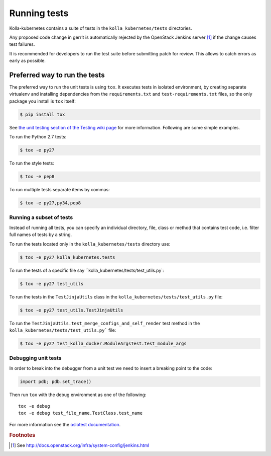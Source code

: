.. _running-tests:

=============
Running tests
=============

Kolla-kubernetes contains a suite of tests in the ``kolla_kubernetes/tests``
directories.

Any proposed code change in gerrit is automatically rejected by the OpenStack
Jenkins server [#f1]_ if the change causes test failures.

It is recommended for developers to run the test suite before submitting patch
for review. This allows to catch errors as early as possible.

Preferred way to run the tests
~~~~~~~~~~~~~~~~~~~~~~~~~~~~~~

The preferred way to run the unit tests is using ``tox``. It executes tests in
isolated environment, by creating separate virtualenv and installing
dependencies from the ``requirements.txt`` and ``test-requirements.txt`` files,
so the only package you install is ``tox`` itself:

.. code-block:: console

    $ pip install tox

See `the unit testing section of the Testing wiki page`_ for more information.
Following are some simple examples.

To run the Python 2.7 tests:

.. code-block:: console

    $ tox -e py27

To run the style tests:

.. code-block:: console

    $ tox -e pep8

To run multiple tests separate items by commas:

.. code-block:: console

    $ tox -e py27,py34,pep8

.. _the unit testing section of the Testing wiki page: https://wiki.openstack.org/wiki/Testing#Unit_Tests

Running a subset of tests
-------------------------

Instead of running all tests, you can specify an individual directory, file,
class or method that contains test code, i.e. filter full names of tests by a
string.

To run the tests located only in the ``kolla_kubernetes/tests``
directory use:

.. code-block:: console

    $ tox -e py27 kolla_kubernetes.tests

To run the tests of a specific file say ``kolla_kubernetes/tests/test_utils.py`:

.. code-block:: console

    $ tox -e py27 test_utils

To run the tests in the ``TestJinjaUtils`` class in
the ``kolla_kubernetes/tests/test_utils.py`` file:

.. code-block:: console

    $ tox -e py27 test_utils.TestJinjaUtils

To run the ``TestJinjaUtils.test_merge_configs_and_self_render`` test method in
the ``kolla_kubernetes/tests/test_utils.py``` file:

.. code-block:: console

    $ tox -e py27 test_kolla_docker.ModuleArgsTest.test_module_args

Debugging unit tests
------------------------

In order to break into the debugger from a unit test we need to insert
a breaking point to the code:

.. code-block:: python

  import pdb; pdb.set_trace()

Then run ``tox`` with the debug environment as one of the following::

  tox -e debug
  tox -e debug test_file_name.TestClass.test_name

For more information see the `oslotest documentation
<http://docs.openstack.org/developer/oslotest/features.html#debugging-with-oslo-debug-helper>`_.


.. rubric:: Footnotes

.. [#f1] See http://docs.openstack.org/infra/system-config/jenkins.html

